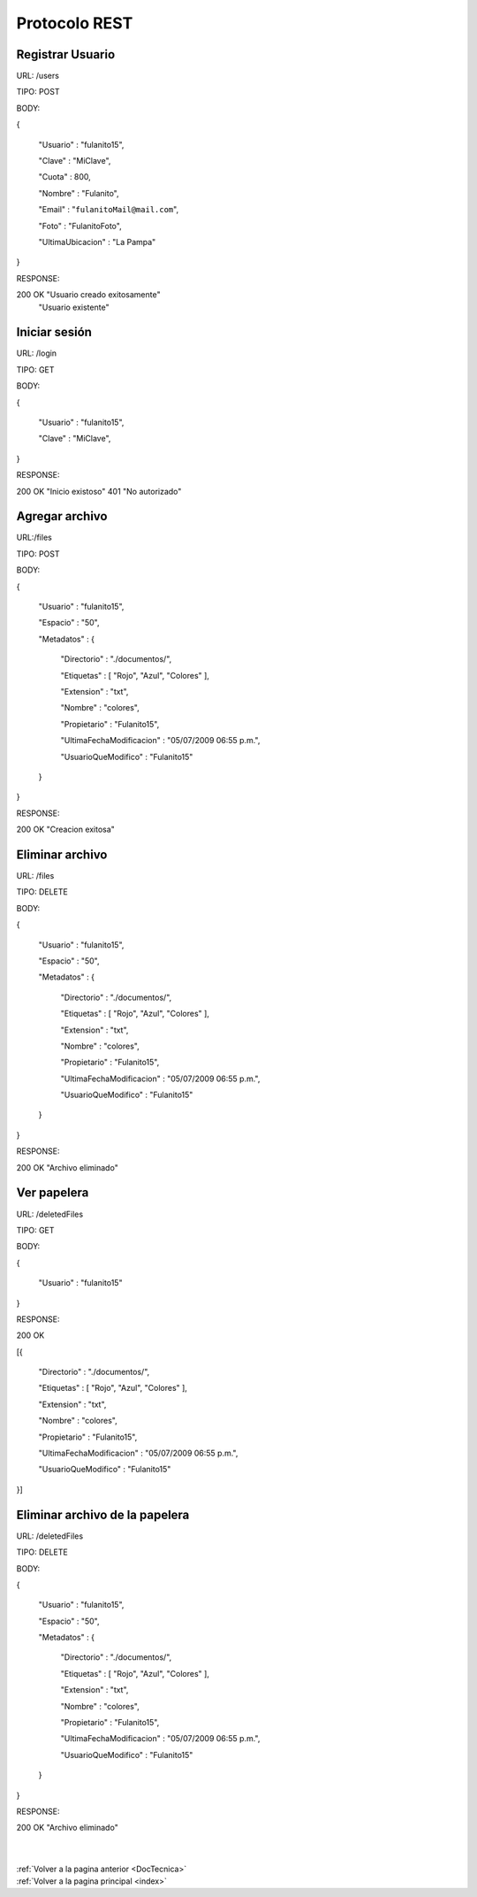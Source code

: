 .. _REST:

Protocolo REST
==============

Registrar Usuario
+++++++++++++++++

URL: /users

TIPO: POST

BODY:

{

	"Usuario" : "fulanito15",

	"Clave" : "MiClave",

	"Cuota" : 800,

	"Nombre" : "Fulanito",

	"Email" : "``fulanitoMail@mail.com``",

	"Foto" : "FulanitoFoto",

	"UltimaUbicacion" : "La Pampa"

}

RESPONSE:

200 OK 	"Usuario creado exitosamente"
	"Usuario existente"
	 
Iniciar sesión
++++++++++++++
URL: /login

TIPO: GET

BODY:

{

	"Usuario" : "fulanito15",

	"Clave" : "MiClave",
}

RESPONSE:

200 OK 	"Inicio existoso"
401 	"No autorizado"

Agregar archivo
+++++++++++++++

URL:/files

TIPO: POST

BODY:

{

	"Usuario" : "fulanito15",

	"Espacio" : "50",

	"Metadatos" : {

		"Directorio" : "./documentos/",

		"Etiquetas" : [ "Rojo", "Azul", "Colores" ],

		"Extension" : "txt",

		"Nombre" : "colores",

		"Propietario" : "Fulanito15",

		"UltimaFechaModificacion" : "05/07/2009 06:55 p.m.",

		"UsuarioQueModifico" : "Fulanito15"

	}

}

RESPONSE:

200 OK 	"Creacion exitosa"

Eliminar archivo
++++++++++++++++

URL: /files

TIPO: DELETE

BODY:

{

	"Usuario" : "fulanito15",

	"Espacio" : "50",

	"Metadatos" : {

		"Directorio" : "./documentos/",

		"Etiquetas" : [ "Rojo", "Azul", "Colores" ],

		"Extension" : "txt",

		"Nombre" : "colores",

		"Propietario" : "Fulanito15",

		"UltimaFechaModificacion" : "05/07/2009 06:55 p.m.",

		"UsuarioQueModifico" : "Fulanito15"

	}

}

RESPONSE:

200 OK 	"Archivo eliminado"

Ver papelera
++++++++++++

URL: /deletedFiles

TIPO: GET

BODY:

{

	"Usuario" : "fulanito15"

}

RESPONSE:

200 OK 

[{

		"Directorio" : "./documentos/",

		"Etiquetas" : [ "Rojo", "Azul", "Colores" ],

		"Extension" : "txt",

		"Nombre" : "colores",

		"Propietario" : "Fulanito15",

		"UltimaFechaModificacion" : "05/07/2009 06:55 p.m.",

		"UsuarioQueModifico" : "Fulanito15"

}]

Eliminar archivo de la papelera
+++++++++++++++++++++++++++++++

URL: /deletedFiles

TIPO: DELETE

BODY:

{

	"Usuario" : "fulanito15",

	"Espacio" : "50",

	"Metadatos" : {

		"Directorio" : "./documentos/",

		"Etiquetas" : [ "Rojo", "Azul", "Colores" ],

		"Extension" : "txt",

		"Nombre" : "colores",

		"Propietario" : "Fulanito15",

		"UltimaFechaModificacion" : "05/07/2009 06:55 p.m.",

		"UsuarioQueModifico" : "Fulanito15"

	}

}

RESPONSE:

200 OK "Archivo eliminado"

|
|
| :ref:`Volver a la pagina anterior <DocTecnica>`
| :ref:`Volver a la pagina principal <index>`


